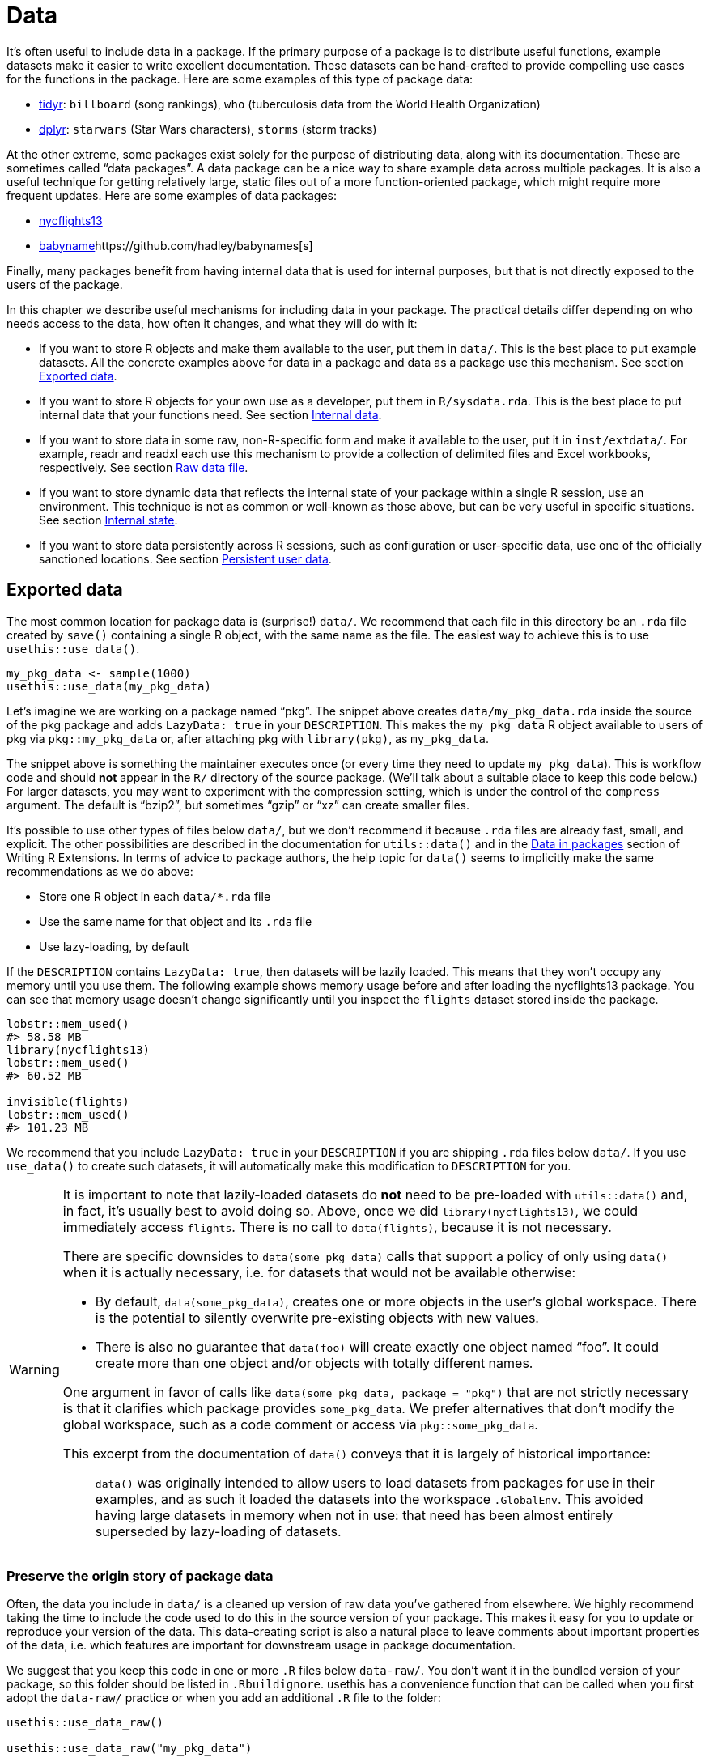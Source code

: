 [[sec-data]]
= Data
:description: Learn how to create a package, the fundamental unit of shareable, reusable, and reproducible R code.

It’s often useful to include data in a package. If the primary purpose of a package is to distribute useful functions, example datasets make it easier to write excellent documentation. These datasets can be hand-crafted to provide compelling use cases for the functions in the package. Here are some examples of this type of package data:

* https://tidyr.tidyverse.org/reference/index.html#data[tidyr]: `+billboard+` (song rankings), `+who+` (tuberculosis data from the World Health Organization)
* https://dplyr.tidyverse.org/reference/index.html#data[dplyr]: `+starwars+` (Star Wars characters), `+storms+` (storm tracks)

At the other extreme, some packages exist solely for the purpose of distributing data, along with its documentation. These are sometimes called "`data packages`". A data package can be a nice way to share example data across multiple packages. It is also a useful technique for getting relatively large, static files out of a more function-oriented package, which might require more frequent updates. Here are some examples of data packages:

* https://nycflights13.tidyverse.org[nycflights13]
* http://hadley.github.io/babynames/[babyname]https://github.com/hadley/babynames[s]

Finally, many packages benefit from having internal data that is used for internal purposes, but that is not directly exposed to the users of the package.

In this chapter we describe useful mechanisms for including data in your package. The practical details differ depending on who needs access to the data, how often it changes, and what they will do with it:

* If you want to store R objects and make them available to the user, put them in `+data/+`. This is the best place to put example datasets. All the concrete examples above for data in a package and data as a package use this mechanism. See section <<sec-data-data>>.
* If you want to store R objects for your own use as a developer, put them in `+R/sysdata.rda+`. This is the best place to put internal data that your functions need. See section <<sec-data-sysdata>>.
* If you want to store data in some raw, non-R-specific form and make it available to the user, put it in `+inst/extdata/+`. For example, readr and readxl each use this mechanism to provide a collection of delimited files and Excel workbooks, respectively. See section <<sec-data-extdata>>.
* If you want to store dynamic data that reflects the internal state of your package within a single R session, use an environment. This technique is not as common or well-known as those above, but can be very useful in specific situations. See section <<sec-data-state>>.
* If you want to store data persistently across R sessions, such as configuration or user-specific data, use one of the officially sanctioned locations. See section <<sec-data-persistent>>.

[[sec-data-data]]
== Exported data

The most common location for package data is (surprise!) `+data/+`. We recommend that each file in this directory be an `+.rda+` file created by `+save()+` containing a single R object, with the same name as the file. The easiest way to achieve this is to use `+usethis::use_data()+`.

[source,r,cell-code]
----
my_pkg_data <- sample(1000)
usethis::use_data(my_pkg_data)
----

Let’s imagine we are working on a package named "`pkg`". The snippet above creates `+data/my_pkg_data.rda+` inside the source of the pkg package and adds `+LazyData: true+` in your `+DESCRIPTION+`. This makes the `+my_pkg_data+` R object available to users of pkg via `+pkg::my_pkg_data+` or, after attaching pkg with `+library(pkg)+`, as `+my_pkg_data+`.

The snippet above is something the maintainer executes once (or every time they need to update `+my_pkg_data+`). This is workflow code and should *not* appear in the `+R/+` directory of the source package. (We’ll talk about a suitable place to keep this code below.) For larger datasets, you may want to experiment with the compression setting, which is under the control of the `+compress+` argument. The default is "`bzip2`", but sometimes "`gzip`" or "`xz`" can create smaller files.

It’s possible to use other types of files below `+data/+`, but we don’t recommend it because `+.rda+` files are already fast, small, and explicit. The other possibilities are described in the documentation for `+utils::data()+` and in the https://rstudio.github.io/r-manuals/r-exts/Creating-R-packages.html#data-in-packages[Data in packages] section of Writing R Extensions. In terms of advice to package authors, the help topic for `+data()+` seems to implicitly make the same recommendations as we do above:

* Store one R object in each `+data/*.rda+` file
* Use the same name for that object and its `+.rda+` file
* Use lazy-loading, by default

If the `+DESCRIPTION+` contains `+LazyData: true+`, then datasets will be lazily loaded. This means that they won’t occupy any memory until you use them. The following example shows memory usage before and after loading the nycflights13 package. You can see that memory usage doesn’t change significantly until you inspect the `+flights+` dataset stored inside the package.

[source,r,cell-code]
----
lobstr::mem_used()
#> 58.58 MB
library(nycflights13)
lobstr::mem_used()
#> 60.52 MB

invisible(flights)
lobstr::mem_used()
#> 101.23 MB
----

We recommend that you include `+LazyData: true+` in your `+DESCRIPTION+` if you are shipping `+.rda+` files below `+data/+`. If you use `+use_data()+` to create such datasets, it will automatically make this modification to `+DESCRIPTION+` for you.

[WARNING]
====
It is important to note that lazily-loaded datasets do *not* need to be pre-loaded with `+utils::data()+` and, in fact, it’s usually best to avoid doing so. Above, once we did `+library(nycflights13)+`, we could immediately access `+flights+`. There is no call to `+data(flights)+`, because it is not necessary.

There are specific downsides to `+data(some_pkg_data)+` calls that support a policy of only using `+data()+` when it is actually necessary, i.e. for datasets that would not be available otherwise:

* By default, `+data(some_pkg_data)+`, creates one or more objects in the user’s global workspace. There is the potential to silently overwrite pre-existing objects with new values.
* There is also no guarantee that `+data(foo)+` will create exactly one object named "`foo`". It could create more than one object and/or objects with totally different names.

One argument in favor of calls like `+data(some_pkg_data, package = "pkg")+` that are not strictly necessary is that it clarifies which package provides `+some_pkg_data+`. We prefer alternatives that don’t modify the global workspace, such as a code comment or access via `+pkg::some_pkg_data+`.

This excerpt from the documentation of `+data()+` conveys that it is largely of historical importance:

____
`+data()+` was originally intended to allow users to load datasets from packages for use in their examples, and as such it loaded the datasets into the workspace `+.GlobalEnv+`. This avoided having large datasets in memory when not in use: that need has been almost entirely superseded by lazy-loading of datasets.
____

====

[[sec-data-data-raw]]
=== Preserve the origin story of package data

Often, the data you include in `+data/+` is a cleaned up version of raw data you’ve gathered from elsewhere. We highly recommend taking the time to include the code used to do this in the source version of your package. This makes it easy for you to update or reproduce your version of the data. This data-creating script is also a natural place to leave comments about important properties of the data, i.e. which features are important for downstream usage in package documentation.

We suggest that you keep this code in one or more `+.R+` files below `+data-raw/+`. You don’t want it in the bundled version of your package, so this folder should be listed in `+.Rbuildignore+`. usethis has a convenience function that can be called when you first adopt the `+data-raw/+` practice or when you add an additional `+.R+` file to the folder:

[source,r,cell-code]
----
usethis::use_data_raw()

usethis::use_data_raw("my_pkg_data")
----

`+use_data_raw()+` creates the `+data-raw/+` folder and lists it in `+.Rbuildignore+`. A typical script in `+data-raw/+` includes code to prepare a dataset and ends with a call to `+use_data()+`.

These data packages all use the approach recommended here for `+data-raw/+`:

* https://github.com/hadley/babynames[babynames]
* https://github.com/hadley/nycflights13[nycflights13]
* https://github.com/jennybc/gapminder[gapminder]

[TIP]
.ggplot2: A cautionary tale
====
We have a confession to make: the origins of many of ggplot2’s example datasets have been lost in the sands of time. In the grand scheme of things, this is not a huge problem, but maintenance is certainly more pleasant when a package’s assets can be reconstructed _de novo_ and easily updated as necessary.
====

[WARNING]
.Submitting to CRAN
====
Generally, package data should be smaller than a megabyte - if it’s larger you’ll need to argue for an exemption. This is usually easier to do if the data is in its own package and won’t be updated frequently, i.e. if you approach this as a dedicated "`data package`". For reference, the babynames and nycflights packages have had a release once every one to two years, since they first appeared on CRAN.

If you are bumping up against size issues, you should be intentional with regards to the method of data compression. The default for `+usethis::use_data(compress =)+` is "`bzip2`", whereas the default for `+save(compress =)+` is (effectively) "`gzip`", and "`xz`" is yet another valid option.

You’ll have to experiment with different compression methods and make this decision empirically. `+tools::resaveRdaFiles("data/")+` automates this process, but doesn’t inform you of which compression method was chosen. You can learn this after the fact with `+tools::checkRdaFiles()+`. Assuming you are keeping track of the code to generate your data, it would be wise to update the corresponding `+use_data(compress =)+` call below `+data-raw/+` and re-generate the `+.rda+` cleanly.

====

[[sec-documenting-data]]
=== Documenting datasets

Objects in `+data/+` are always effectively exported (they use a slightly different mechanism than `+NAMESPACE+` but the details are not important). This means that they must be documented. Documenting data is like documenting a function with a few minor differences. Instead of documenting the data directly, you document the name of the dataset and save it in `+R/+`. For example, the roxygen2 block used to document the `+who+` data in tidyr is saved in `+R/data.R+` and looks something like this:

[source,r,cell-code]
----
#' World Health Organization TB data
#'
#' A subset of data from the World Health Organization Global Tuberculosis
#' Report ...
#'
#' @format ## `who`
#' A data frame with 7,240 rows and 60 columns:
#' \describe{
#'   \item{country}{Country name}
#'   \item{iso2, iso3}{2 & 3 letter ISO country codes}
#'   \item{year}{Year}
#'   ...
#' }
#' @source <https://www.who.int/teams/global-tuberculosis-programme/data>
"who"
----

There are two roxygen tags that are especially important for documenting datasets:

* `+@format+` gives an overview of the dataset. For data frames, you should include a definition list that describes each variable. It’s usually a good idea to describe variables’ units here.
* `+@source+` provides details of where you got the data, often a URL.

Never `+@export+` a data set.

[[sec-data-non-ascii]]
=== Non-ASCII characters in data

The R objects you store in `+data/*.rda+` often contain strings, with the most common example being character columns in a data frame. If you can constrain these strings to only use ASCII characters, it certainly makes things simpler. But of course, there are plenty of legitimate reasons why package data might include non-ASCII characters.

In that case, we recommend that you embrace the http://utf8everywhere.org[UTF-8 Everywhere manifesto] and use the UTF-8 encoding. The `+DESCRIPTION+` file placed by `+usethis::create_package()+` always includes `+Encoding: UTF-8+`, so by default a devtools-produced package already advertises that it will use UTF-8.

Making sure that the strings embedded in your package data have the intended encoding is something you accomplish in your data preparation code, i.e. in the R scripts below `+data-raw/+`. You can use `+Encoding()+` to learn the current encoding of the elements in a character vector and functions such as `+enc2utf8()+` or `+iconv()+` to convert between encodings.

[WARNING]
.Submitting to CRAN
====
If you have UTF-8-encoded strings in your package data, you may see this from `+R CMD check+`:

....
-   checking data for non-ASCII characters ... NOTE
    Note: found 352 marked UTF-8 strings
....

This `+NOTE+` is truly informational. It requires no action from you. As long as you actually intend to have UTF-8 strings in your package data, all is well.

Ironically, this `+NOTE+` is actually suppressed by `+R CMD check --as-cran+`, despite the fact that this note does appear in the check results once a package is on CRAN (which implies that CRAN does not necessarily check with `+--as-cran+`). By default, `+devtools::check()+` sets the `+--as-cran+` flag and therefore does not transmit this `+NOTE+`. But you can surface it with `+check(cran = FALSE, env_vars = c("_R_CHECK_PACKAGE_DATASETS_SUPPRESS_NOTES_" = "false"))+`.

====

[[sec-data-sysdata]]
== Internal data

Sometimes your package functions need access to pre-computed data. If you put these objects in `+data/+`, they’ll also be available to package users, which is not appropriate. Sometimes the objects you need are small and simple enough that you can define them with `+c()+` or `+data.frame()+` in the code below `+R/+`, perhaps in `+R/data.R+`. Larger or more complicated objects should be stored in your package’s internal data in `+R/sysdata.rda+`, so they are lazy-loaded on demand.

Here are some examples of internal package data:

* Two colour-related packages, https://github.com/cwickham/munsell[munsell] and https://cran.r-project.org/web/packages/dichromat/index.html[dichromat], use `+R/sysdata.rda+` to store large tables of colour data.
* https://github.com/tidyverse/googledrive[googledrive] and https://github.com/tidyverse/googlesheets4[googlesheets4] wrap the Google Drive and Google Sheets APIs, respectively. Both use `+R/sysdata.rda+` to store data derived from a so-called https://developers.google.com/discovery/v1/reference/apis[Discovery Document] which "`describes the surface of the API, how to access the API and how API requests and responses are structured`".

The easiest way to create `+R/sysdata.rda+` is to use `+usethis::use_data(internal = TRUE)+`:

[source,r,cell-code]
----
internal_this <- ...
internal_that <- ...

usethis::use_data(internal_this, internal_that, internal = TRUE)
----

Unlike `+data/+`, where you use one `+.rda+` file per exported data object, you store all of your internal data objects together in the single file `+R/sysdata.rda+`.

Let’s imagine we are working on a package named "`pkg`". The snippet above creates `+R/sysdata.rda+` inside the source of the pkg package. This makes the objects `+internal_this+` and `+internal_that+` available for use inside of the functions defined below `+R/+` and in the tests. During interactive development, `+internal_this+` and `+internal_that+` are available after a call to `+devtools::load_all()+`, just like an internal function.

Much of the advice given for external data holds for internal data as well:

* It’s a good idea to store the code that generates your individual internal data objects, as well as the `+use_data()+` call that writes all of them into `+R/sysdata.rda+`. This is workflow code that belongs below `+data-raw/+`, not below `+R/+`.
* `+usethis::use_data_raw()+` can be used to initiate the use of `+data-raw/+` or to initiate a new `+.R+` script there.
* If your package is uncomfortably large, experiment with different values of `+compress+` in `+use_data(internal = TRUE)+`.

There are also key distinctions, where the handling of internal and external data differs:

* Objects in `+R/sysdata.rda+` are not exported (they shouldn’t be), so they don’t need to be documented.
* The `+LazyData+` field in the package `+DESCRIPTION+` has no impact on `+R/sysdata.rda+` but is strictly about the exported data below `+data/+`. Internal data is always lazy-loaded.

[[sec-data-extdata]]
== Raw data file

If you want to show examples of loading/parsing raw data, put the original files in `+inst/extdata/+`. When the package is installed, all files (and folders) in `+inst/+` are moved up one level to the top-level directory, which is why they can’t have names that conflict with standard parts of an R package, like `+R/+` or `+DESCRIPTION+` . The files below `+inst/extdata/+` in the source package will be located below `+extdata/+` in the corresponding installed package. You may want to revisit <<fig-package-files>> to review the file structure for different package states.

The main reason to include such files is when a key part of a package’s functionality is to act on an external file. Examples of such packages include:

* readr, which reads rectangular data out of delimited files
* readxl, which reads rectangular data out of Excel spreadsheets
* xml2, which can read XML and HTML from file
* archive, which can read archive files, such as tar or ZIP

All of these packages have one or more example files below `+inst/extdata/+`, which are useful for writing documentation and tests.

It is also common for data packages to provide, e.g., a csv version of the package data that is also provided as an R object. Examples of such packages include:

* palmerpenguins: `+penguins+` and `+penguins_raw+` are also represented as `+extdata/penguins.csv+` and `+extdata/penguins_raw.csv+`
* gapminder: `+gapminder+`, `+continent_colors+`, and `+country_colors+` are also represented as `+extdata/gapminder.tsv+`, `+extdata/continent-colors.tsv+`, and `+extdata/country-colors.tsv+`

This has two payoffs: First, it gives teachers and other expositors more to work with once they decide to use a specific dataset. If you’ve started teaching R with `+palmerpenguins::penguins+` or `+gapminder::gapminder+` and you want to introduce data import, it can be helpful to students if their first use of a new command, like `+readr::read_csv()+` or `+read.csv()+`, is applied to a familiar dataset. They have pre-existing intuition about the expected result. Finally, if package data evolves over time, having a csv or other plain text representation in the source package can make it easier to see what’s changed.

[[sec-data-system-file]]
=== Filepaths

The path to a package file found below `+extdata/+` clearly depends on the local environment, i.e. it depends on where installed packages live on that machine. The base function `+system.file()+` can report the full path to files distributed with an R package. It can also be useful to _list_ the files distributed with an R package.

[source,r,cell-code]
----
system.file("extdata", package = "readxl") |> list.files()
#>  [1] "clippy.xls"    "clippy.xlsx"   "datasets.xls"  "datasets.xlsx"
#>  [5] "deaths.xls"    "deaths.xlsx"   "geometry.xls"  "geometry.xlsx"
#>  [9] "type-me.xls"   "type-me.xlsx"

system.file("extdata", "clippy.xlsx", package = "readxl")
#> [1] "/home/runner/work/_temp/Library/readxl/extdata/clippy.xlsx"
----

These filepaths present yet another workflow dilemma: When you’re developing your package, you engage with it in its source form, but your users engage with it as an installed package. Happily, devtools provides a shim for `+base::system.file()+` that is activated by `+load_all()+`. This makes interactive calls to `+system.file()+` from the global environment and calls from within the package namespace "`just work`".

Be aware that, by default, `+system.file()+` returns the empty string, not an error, for a file that does not exist.

[source,r,cell-code]
----
system.file("extdata", "I_do_not_exist.csv", package = "readr")
#> [1] ""
----

If you want to force a failure in this case, specify `+mustWork = TRUE+`:

[source,r,cell-code]
----
system.file("extdata", "I_do_not_exist.csv", package = "readr", mustWork = TRUE)
#> Error in system.file("extdata", "I_do_not_exist.csv", package = "readr", : no file found
----

The https://fs.r-lib.org[fs package] offers `+fs::path_package()+`. This is essentially `+base::system.file()+` with a few added features that we find advantageous, whenever it’s reasonable to take a dependency on fs:

* It errors if the filepath does not exist.
* It throws distinct errors when the package does not exist vs. when the file does not exist within the package.
* During development, it works for interactive calls, calls from within the loaded package’s namespace, and even for calls originating in dependencies.

[source,r,cell-code]
----
fs::path_package("extdata", package = "idonotexist")
#> Error: Can't find package `idonotexist` in library locations:
#>   - '/home/runner/work/_temp/Library'
#>   - '/opt/R/4.4.0/lib/R/site-library'
#>   - '/opt/R/4.4.0/lib/R/library'

fs::path_package("extdata", "I_do_not_exist.csv", package = "readr")
#> Error: File(s) '/home/runner/work/_temp/Library/readr/extdata/I_do_not_exist.csv' do not exist

fs::path_package("extdata", "chickens.csv", package = "readr")
#> /home/runner/work/_temp/Library/readr/extdata/chickens.csv
----

[[sec-data-example-path-helper]]
=== `+pkg_example()+` path helpers

We like to offer convenience functions that make example files easy to access. These are just user-friendly wrappers around `+system.file()+` or `+fs::path_package()+`, but can have added features, such as the ability to list the example files. Here’s the definition and some usage of `+readxl::readxl_example()+`:

[source,r,cell-code]
----
readxl_example <- function(path = NULL) {
  if (is.null(path)) {
    dir(system.file("extdata", package = "readxl"))
  } else {
    system.file("extdata", path, package = "readxl", mustWork = TRUE)
  }
}
----

[source,r,cell-code]
----
readxl::readxl_example()
#>  [1] "clippy.xls"    "clippy.xlsx"   "datasets.xls"  "datasets.xlsx"
#>  [5] "deaths.xls"    "deaths.xlsx"   "geometry.xls"  "geometry.xlsx"
#>  [9] "type-me.xls"   "type-me.xlsx"

readxl::readxl_example("clippy.xlsx")
#> [1] "/home/runner/work/_temp/Library/readxl/extdata/clippy.xlsx"
----

[[sec-data-state]]
== Internal state

Sometimes there’s information that multiple functions from your package need to access that:

* Must be determined at load time (or even later), not at build time. It might even be dynamic.
* Doesn’t make sense to pass in via a function argument. Often it’s some obscure detail that a user shouldn’t even know about.

A great way to manage such data is to use an _environment_.footnote:[If you don’t know much about R environments and what makes them special, a great resource is the https://adv-r.hadley.nz/environments.html[Environments chapter] of Advanced R.] This environment must be created at build time, but you can populate it with values after the package has been loaded and update those values over the course of an R session. This works because environments have reference semantics (whereas more pedestrian R objects, such as atomic vectors, lists, or data frames have value semantics).

Consider a package that can store the user’s favorite letters or numbers. You might start out with code like this in a file below `+R/+`:

[source,r,cell-code]
----
favorite_letters <- letters[1:3]

#' Report my favorite letters
#' @export
mfl <- function() {
  favorite_letters
}

#' Change my favorite letters
#' @export
set_mfl <- function(l = letters[24:26]) {
  old <- favorite_letters
  favorite_letters <<- l
  invisible(old)
}
----

`+favorite_letters+` is initialized to ("`a`", "`b`", "`c`") when the package is built. The user can then inspect `+favorite_letters+` with `+mfl()+`, at which point they’ll probably want to register _their_ favorite letters with `+set_mfl()+`. Note that we’ve used the super assignment operator `+<<-+` in `+set_mfl()+` in the hope that this will reach up into the package environment and modify the internal data object `+favorite_letters+`. But a call to `+set_mfl()+` fails like so:footnote:[This example will execute without error if you define `+favorite_letters+`, `+mfl()+`, and `+set_mfl()+` in the global workspace and call `+set_mfl()+` in the console. But this code will fail once `+favorite_letters+`, `+mfl()+`, and `+set_mfl()+` are defined _inside a package_.]

[source,r,cell-code]
----
mfl()
#> [1] "a" "b" "c"

set_mfl(c("j", "f", "b"))
#> Error in set_mfl() : 
#>   cannot change value of locked binding for 'favorite_letters'
----

Because `+favorite_letters+` is a regular character vector, modification requires making a copy and rebinding the name `+favorite_letters+` to this new value. And that is what’s disallowed: you can’t change the binding for objects in the package namespace (well, at least not without trying harder than this). Defining `+favorite_letters+` this way only works if you will never need to modify it.

However, if we maintain state within an internal package environment, we *can* modify objects contained in the environment (and even add completely new objects). Here’s an alternative implementation that uses an internal environment named "`the`".

[source,r,cell-code]
----
the <- new.env(parent = emptyenv())
the$favorite_letters <- letters[1:3]

#' Report my favorite letters
#' @export
mfl2 <- function() {
  the$favorite_letters
}

#' Change my favorite letters
#' @export
set_mfl2 <- function(l = letters[24:26]) {
  old <- the$favorite_letters
  the$favorite_letters <- l
  invisible(old)
}
----

Now a user _can_ register their favorite letters:

[source,r,cell-code]
----
mfl2()
#> [1] "a" "b" "c"

set_mfl2(c("j", "f", "b"))

mfl2()
#> [1] "j" "f" "b"
----

Note that this new value for `+the$favorite_letters+` persists only for the remainder of the current R session (or until the user calls `+set_mfl2()+` again). More precisely, the altered state persists only until the next time the package is loaded (including via `+load_all()+`). At load time, the environment `+the+` is reset to an environment containing exactly one object, named `+favorite_letters+`, with value ("`a`", "`b`", "`c`"). It’s like the movie Groundhog Day. (We’ll discuss more persistent package- and user-specific data in the next section.)

Jim Hester introduced our group to the nifty idea of using "`the`" as the name of an internal package environment. This lets you refer to the objects inside in a very natural way, such as `+the$token+`, meaning "`__the__ token`". It is also important to specify `+parent = emptyenv()+` when defining an internal environment, as you generally don’t want the environment to inherit from any other (nonempty) environment.

As seen in the example above, the definition of the environment should happen as a top-level assignment in a file below `+R/+`. (In particular, this is a legitimate reason to define a non-function at the top-level of a package; see section <<sec-code-when-executed>> for why this should be rare.) As for where to place this definition, there are two considerations:

* Define it before you use it. If other top-level calls refer to the environment, the definition must come first when the package code is being executed at build time. This is why `+R/aaa.R+` is a common and safe choice.
* Make it easy to find later when you’re working on related functionality. If an environment is only used by one family of functions, define it there. If environment usage is sprinkled around the package, define it in a file with package-wide connotations.

Here are some examples of how packages use an internal environment:

* googledrive: Various functions need to know the file ID for the current user’s home directory on Google Drive. This requires an API call (a relatively expensive and error-prone operation) which yields an eye-watering string of ~40 seemingly random characters that only a computer can love. It would be inhumane to expect a user to know this or to pass it into every function. It would also be inefficient to rediscover the ID repeatedly. Instead, googledrive determines the ID upon first need, then caches it for later use.
* usethis: Most functions need to know the active project, i.e. which directory to target for file modification. This is often the current working directory, but that is not an invariant usethis can rely upon. One potential design is to make it possible to specify the target project as an argument of every function in usethis. But this would create significant clutter in the user interface, as well as internal fussiness. Instead, we determine the active project upon first need, cache it, and provide methods for (re)setting it.

The blog post https://trestletech.com/2013/04/package-wide-variablescache-in-r-package/[Package-Wide Variables/Cache in R Packages] gives a more detailed development of this technique.

[[sec-data-persistent]]
== Persistent user data

Sometimes there is data that your package obtains, on behalf of itself or the user, that should persist _even across R sessions_. This is our last and probably least common form of storing package data. For the data to persist this way, it has to be stored on disk and the big question is where to write such a file.

This problem is hardly unique to R. Many applications need to leave notes to themselves. It is best to comply with external conventions, which in this case means the https://specifications.freedesktop.org/basedir-spec/basedir-spec-latest.html[XDG Base Directory Specification]. You need to use the official locations for persistent file storage, because it’s the responsible and courteous thing to do and also to comply with CRAN policies.

[WARNING]
.Submitting to CRAN
====
You can’t just write persistent data into the user’s home directory. Here’s a relevant excerpt from the CRAN policy at the time of writing:

____
Packages should not write in the user’s home filespace (including clipboards), nor anywhere else on the file system apart from the R session’s temporary directory ….

For R version 4.0 or later (hence a version dependency is required or only conditional use is possible), packages may store user-specific data, configuration and cache files in their respective user directories obtained from `+tools::R_user_dir()+`, provided that by [sic] default sizes are kept as small as possible and the contents are actively managed (including removing outdated material).
____

====

The primary function you should use to derive acceptable locations for user data is `+tools::R_user_dir()+`{empty}footnote:[Note that `+tools::R_user_dir()+` first appeared in R 4.0. If you need to support older versions of R, then you should use the https://rappdirs.r-lib.org[rappdirs package], which is a port of the Python appdirs module, and which follows the https://www.tidyverse.org/blog/2019/04/r-version-support/[tidyverse policy regarding R version support], meaning the minimum supported R version is advancing and will eventually slide past R 4.0. rappdirs produces different filepaths than `+tools::R_user_dir()+`. However, both tools implement something that is consistent with the XDG spec, just with different opinions about how to create filepaths beyond what the spec dictates.]. Here are some examples of the generated filepaths:

[source,r,cell-code]
----
tools::R_user_dir("pkg", which = "data")
#> [1] "/home/runner/.local/share/R/pkg"
tools::R_user_dir("pkg", which = "config")
#> [1] "/home/runner/.config/R/pkg"
tools::R_user_dir("pkg", which = "cache")
#> [1] "/home/runner/.cache/R/pkg"
----

One last thing you should consider with respect to persistent data is: does this data _really_ need to persist? Do you _really_ need to be the one responsible for storing it?

If the data is potentially sensitive, such as user credentials, it is recommended to obtain the user’s consent to store it, i.e. to require interactive consent when initiating the cache. Also consider that the user’s operating system or command line tools might provide a means of secure storage that is superior to any DIY solution that you might implement. The packages https://cran.r-project.org/package=keyring[keyring], https://gitcreds.r-lib.org[gitcreds], and https://docs.ropensci.org/credentials/[credentials] are examples of packages that tap into externally-provided tooling. Before embarking on any creative solution for storing secrets, consider that your effort is probably better spent integrating with an established tool.
